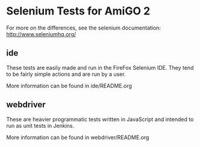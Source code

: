 * Selenium Tests for AmiGO 2

  For more on the differences, see the selenium documentation: 
  http://www.seleniumhq.org/

** ide
   These tests are easily made and run in the FireFox Selenium
   IDE. They tend to be fairly simple actions and are run by a user.

   More information can be found in ide/README.org
** webdriver
   These are heavier programmatic tests written in JavaScript and
   intended to run as unit tests in Jenkins.

   More information can be found in webdriver/README.org
